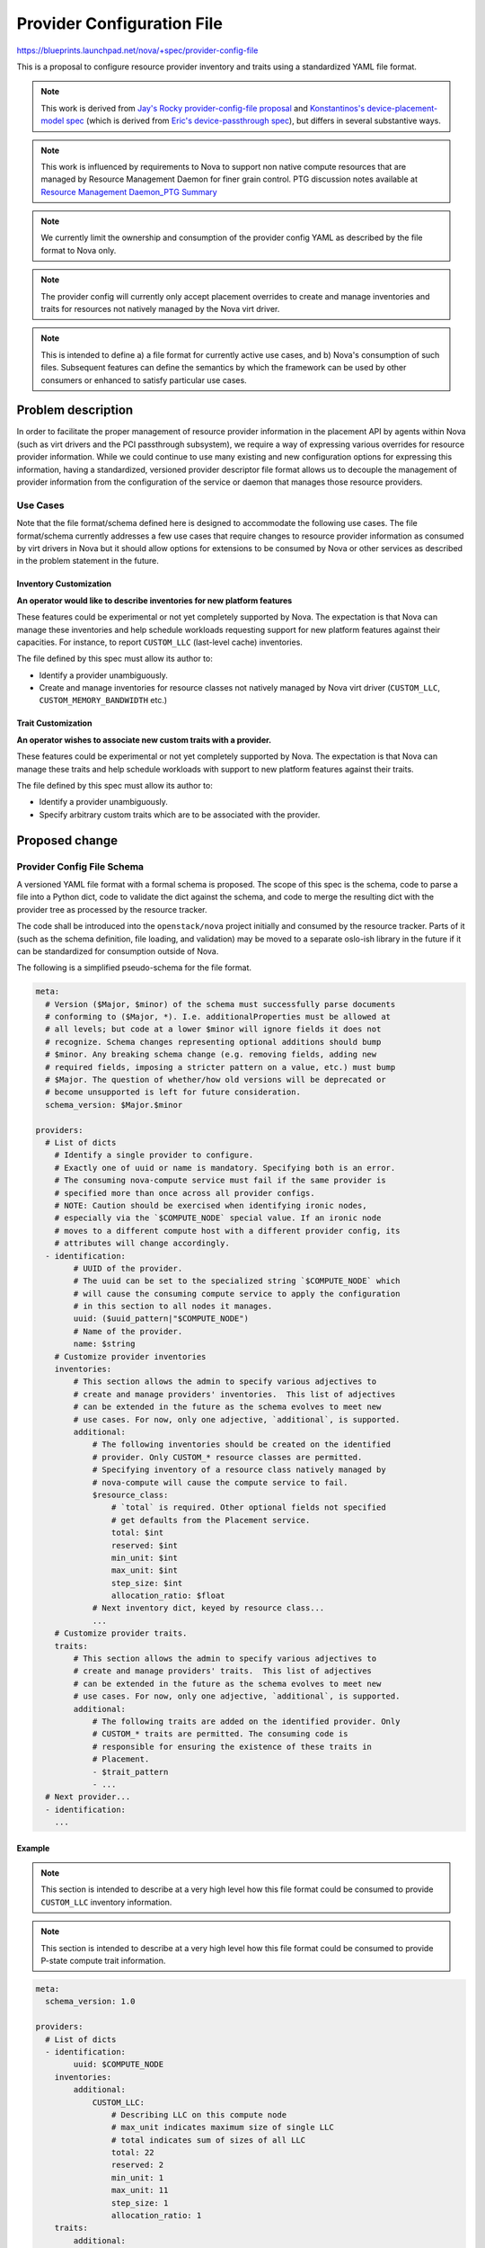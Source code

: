 ..
 This work is licensed under a Creative Commons Attribution 3.0 Unported
 License.

 http://creativecommons.org/licenses/by/3.0/legalcode

===========================
Provider Configuration File
===========================

https://blueprints.launchpad.net/nova/+spec/provider-config-file

This is a proposal to configure resource provider inventory and traits using a
standardized YAML file format.

.. note:: This work is derived from `Jay's Rocky provider-config-file
          proposal`_ and `Konstantinos's device-placement-model spec`_ (which
          is derived from `Eric's device-passthrough spec`_), but differs in
          several substantive ways.

.. note:: This work is influenced by requirements to Nova to support non
          native compute resources that are managed by Resource Management
          Daemon for finer grain control. PTG discussion notes available at
          `Resource Management Daemon_PTG Summary`_

.. note:: We currently limit the ownership and consumption of the provider
          config YAML as described by the file format to Nova only.

.. note:: The provider config will currently only accept placement overrides
          to create and manage inventories and traits for resources not
          natively managed by the Nova virt driver.

.. note:: This is intended to define a) a file format for currently active use
          cases, and b) Nova's consumption of such files. Subsequent features
          can define the semantics by which the framework can be used by other
          consumers or enhanced to satisfy particular use cases.

Problem description
===================
In order to facilitate the proper management of resource provider information
in the placement API by agents within Nova (such as virt drivers and the
PCI passthrough subsystem), we require a way of expressing various
overrides for resource provider information. While we could continue to use
many existing and new configuration options for expressing this information,
having a standardized, versioned provider descriptor file format allows us to
decouple the management of provider information from the configuration of the
service or daemon that manages those resource providers.

Use Cases
---------
Note that the file format/schema defined here is designed to accommodate the
following use cases. The file format/schema currently addresses a few use cases
that require changes to resource provider information as consumed by virt
drivers in Nova but it should allow options for extensions to be consumed
by Nova or other services as described in the problem statement in the future.

Inventory Customization
~~~~~~~~~~~~~~~~~~~~~~~

**An operator would like to describe inventories for new platform features**

These features could be experimental or not yet completely supported by Nova.
The expectation is that Nova can manage these inventories and help schedule
workloads requesting support for new platform features against their
capacities. For instance, to report ``CUSTOM_LLC`` (last-level cache)
inventories.

The file defined by this spec must allow its author to:

* Identify a provider unambiguously.
* Create and manage inventories for resource classes not natively managed by
  Nova virt driver (``CUSTOM_LLC``, ``CUSTOM_MEMORY_BANDWIDTH`` etc.)

Trait Customization
~~~~~~~~~~~~~~~~~~~

**An operator wishes to associate new custom traits with a provider.**

These features could be experimental or not yet completely supported by Nova.
The expectation is that Nova can manage these traits and help schedule
workloads with support to new platform features against their traits.

The file defined by this spec must allow its author to:

* Identify a provider unambiguously.
* Specify arbitrary custom traits which are to be associated with the provider.

Proposed change
===============

Provider Config File Schema
---------------------------
A versioned YAML file format with a formal schema is proposed. The scope of
this spec is the schema, code to parse a file into a Python dict, code to
validate the dict against the schema, and code to merge the resulting dict with
the provider tree as processed by the resource tracker.

The code shall be introduced into the ``openstack/nova`` project initially and
consumed by the resource tracker. Parts of it (such as the schema definition,
file loading, and validation) may be moved to a separate oslo-ish library in
the future if it can be standardized for consumption outside of Nova.

The following is a simplified pseudo-schema for the file format.

.. code-block:: yaml

  meta:
    # Version ($Major, $minor) of the schema must successfully parse documents
    # conforming to ($Major, *). I.e. additionalProperties must be allowed at
    # all levels; but code at a lower $minor will ignore fields it does not
    # recognize. Schema changes representing optional additions should bump
    # $minor. Any breaking schema change (e.g. removing fields, adding new
    # required fields, imposing a stricter pattern on a value, etc.) must bump
    # $Major. The question of whether/how old versions will be deprecated or
    # become unsupported is left for future consideration.
    schema_version: $Major.$minor

  providers:
    # List of dicts
      # Identify a single provider to configure.
      # Exactly one of uuid or name is mandatory. Specifying both is an error.
      # The consuming nova-compute service must fail if the same provider is
      # specified more than once across all provider configs.
      # NOTE: Caution should be exercised when identifying ironic nodes,
      # especially via the `$COMPUTE_NODE` special value. If an ironic node
      # moves to a different compute host with a different provider config, its
      # attributes will change accordingly.
    - identification:
          # UUID of the provider.
          # The uuid can be set to the specialized string `$COMPUTE_NODE` which
          # will cause the consuming compute service to apply the configuration
          # in this section to all nodes it manages.
          uuid: ($uuid_pattern|"$COMPUTE_NODE")
          # Name of the provider.
          name: $string
      # Customize provider inventories
      inventories:
          # This section allows the admin to specify various adjectives to
          # create and manage providers' inventories.  This list of adjectives
          # can be extended in the future as the schema evolves to meet new
          # use cases. For now, only one adjective, `additional`, is supported.
          additional:
              # The following inventories should be created on the identified
              # provider. Only CUSTOM_* resource classes are permitted.
              # Specifying inventory of a resource class natively managed by
              # nova-compute will cause the compute service to fail.
              $resource_class:
                  # `total` is required. Other optional fields not specified
                  # get defaults from the Placement service.
                  total: $int
                  reserved: $int
                  min_unit: $int
                  max_unit: $int
                  step_size: $int
                  allocation_ratio: $float
              # Next inventory dict, keyed by resource class...
              ...
      # Customize provider traits.
      traits:
          # This section allows the admin to specify various adjectives to
          # create and manage providers' traits.  This list of adjectives
          # can be extended in the future as the schema evolves to meet new
          # use cases. For now, only one adjective, `additional`, is supported.
          additional:
              # The following traits are added on the identified provider. Only
              # CUSTOM_* traits are permitted. The consuming code is
              # responsible for ensuring the existence of these traits in
              # Placement.
              - $trait_pattern
              - ...
    # Next provider...
    - identification:
      ...

Example
~~~~~~~
.. note:: This section is intended to describe at a very high level how this
          file format could be consumed to provide ``CUSTOM_LLC`` inventory
          information.

.. note:: This section is intended to describe at a very high level how this
          file format could be consumed to provide P-state compute trait
          information.

.. code-block:: yaml

  meta:
    schema_version: 1.0

  providers:
    # List of dicts
    - identification:
          uuid: $COMPUTE_NODE
      inventories:
          additional:
              CUSTOM_LLC:
                  # Describing LLC on this compute node
                  # max_unit indicates maximum size of single LLC
                  # total indicates sum of sizes of all LLC
                  total: 22
                  reserved: 2
                  min_unit: 1
                  max_unit: 11
                  step_size: 1
                  allocation_ratio: 1
      traits:
          additional:
              # Describing that this compute node enables support for
              # P-state control
              - CUSTOM_P_STATE_ENABLED

Provider config consumption from Nova
-------------------------------------
Provider config processing will be performed by the nova-compute process as
described below. There are no changes to virt drivers. In particular, virt
drivers have no control over the loading, parsing, validation, or integration
of provider configs. Such control may be added in the future if warranted.

Configuration
  A new config option is introduced::

    [compute]
    # Directory of yaml files containing resource provider configuration.
    # Default: /etc/nova/provider_config/
    # Files in this directory will be processed in lexicographic order.
    provider_config = $directory

Loading, Parsing, Validation
  On nova-compute startup, files in ``CONF.compute.provider_config`` are loaded
  and parsed by standard libraries (e.g. ``yaml``), and schema-validated (e.g.
  via ``jsonschema``). Schema validation failure causes nova-compute startup to
  fail. Upon successful loading and validation, the resulting data structure is
  stored in an instance attribute on the ResourceTracker.

Provider Tree Merging
  A generic (non-hypervisor/virt-specific) method will be written that merges
  the provider config data into an existing ``ProviderTree`` data structure.
  The method must detect conflicts whereby provider config data references
  inventory of a resource class managed by the virt driver. Conflicts should
  log a warning and cause the conflicting config inventory to be ignored.
  The exact location and signature of this method, as well as how it detects
  conflicts, is left to the implementation.

``_update_to_placement``
  In the ResourceTracker's ``_update_to_placement`` flow, the merging method is
  invoked after ``update_provider_tree`` and automatic trait processing, *only*
  in the ``update_provider_tree`` flow (not in the legacy ``get_inventory`` or
  ``compute_node_to_inventory_dict`` flows). On startup (``startup == True``),
  if the merge detects a conflict, the nova-compute service will fail.

Alternatives
------------
Ad hoc provider configuration is being performed today through an amalgam of
oslo.config options, more of which are being proposed or considered to deal
with VGPUs, NUMA, bandwidth resources, etc. The awkwardness of expressing
hierarchical data structures has led to such travesties as
``[pci]passthrough_whitelist`` and "dynamic config" mechanisms where config
groups and their options are created on the fly. YAML is natively suited for
this purpose as it is designed to express arbitrarily nested data structures
clearly, with minimal noisy punctuation. In addition, the schema is
self-documenting.

Data model impact
-----------------
None

REST API impact
---------------
None

Security impact
---------------
Admins should ensure that provider config files have appropriate permissions
and ownership. Consuming services may wish to check this and generate an error
if a file is writable by anyone other than the process owner.

Notifications impact
--------------------
None

Other end user impact
---------------------
None

Performance Impact
------------------
None

Other deployer impact
---------------------
An understanding of this file and its implications is only required when the
operator desires provider customization.

Developer impact
----------------
Subsequent specs will be needed for services consuming this file format.

Upgrade impact
--------------
None. (Consumers of this file format will need to address this - e.g. decide
how to deprecate existing config options which are being replaced).

Implementation
==============

Assignee(s)
-----------

Primary assignee:
  dustinc

Other contributors:
  efried dakshinai

Feature Liaison
---------------

Feature liaison:
  efried

Work Items
----------

* Construct a formal schema
* Implement parsing and schema validation
* Implement merging of config to provider tree
* Incorporate above into ResourceTracker
* Compose a self-documenting sample file

Dependencies
============
None


Testing
=======
* Schema validation will be unit tested.
* Functional and integration testing to move updates from provider config file
  to Placement via Nova virt driver.

Documentation Impact
====================
* The formal schema file and a self-documenting sample file for provider
  config file.
* Admin-facing documentation on guide to update the file and how Nova
  processes the updates.
* User-facing documentation (including release notes).

References
==========
.. _Jay's Rocky provider-config-file proposal: https://review.openstack.org/#/c/550244/2/specs/rocky/approved/provider-config-file.rst
.. _Konstantinos's device-placement-model spec: https://review.openstack.org/#/c/591037/8/specs/stein/approved/device-placement-model.rst
.. _Eric's device-passthrough spec: https://review.openstack.org/#/c/579359/10/doc/source/specs/rocky/device-passthrough.rst
.. _Resource Management Daemon_PTG Summary: http://lists.openstack.org/pipermail/openstack-discuss/2019-May/005809.html

History
=======

.. list-table:: Revisions
   :header-rows: 1

   * - Release Name
     - Description
   * - Stein
     - Introduced
   * - Train
     - Reintroduced, simplified
   * - Ussuri
     - Reintroduced
